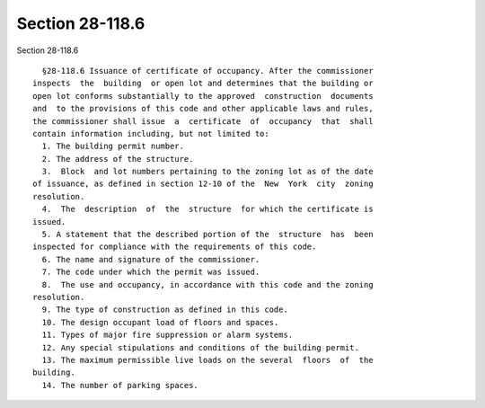 Section 28-118.6
================

Section 28-118.6 ::    
        
     
        §28-118.6 Issuance of certificate of occupancy. After the commissioner
      inspects  the  building  or open lot and determines that the building or
      open lot conforms substantially to the approved  construction  documents
      and  to the provisions of this code and other applicable laws and rules,
      the commissioner shall issue  a  certificate  of  occupancy  that  shall
      contain information including, but not limited to:
        1. The building permit number.
        2. The address of the structure.
        3.  Block  and lot numbers pertaining to the zoning lot as of the date
      of issuance, as defined in section 12-10 of the  New  York  city  zoning
      resolution.
        4.  The  description  of  the  structure  for which the certificate is
      issued.
        5. A statement that the described portion of the  structure  has  been
      inspected for compliance with the requirements of this code.
        6. The name and signature of the commissioner.
        7. The code under which the permit was issued.
        8.  The use and occupancy, in accordance with this code and the zoning
      resolution.
        9. The type of construction as defined in this code.
        10. The design occupant load of floors and spaces.
        11. Types of major fire suppression or alarm systems.
        12. Any special stipulations and conditions of the building permit.
        13. The maximum permissible live loads on the several  floors  of  the
      building.
        14. The number of parking spaces.
    
    
    
    
    
    
    